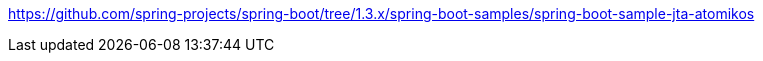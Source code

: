 https://github.com/spring-projects/spring-boot/tree/1.3.x/spring-boot-samples/spring-boot-sample-jta-atomikos